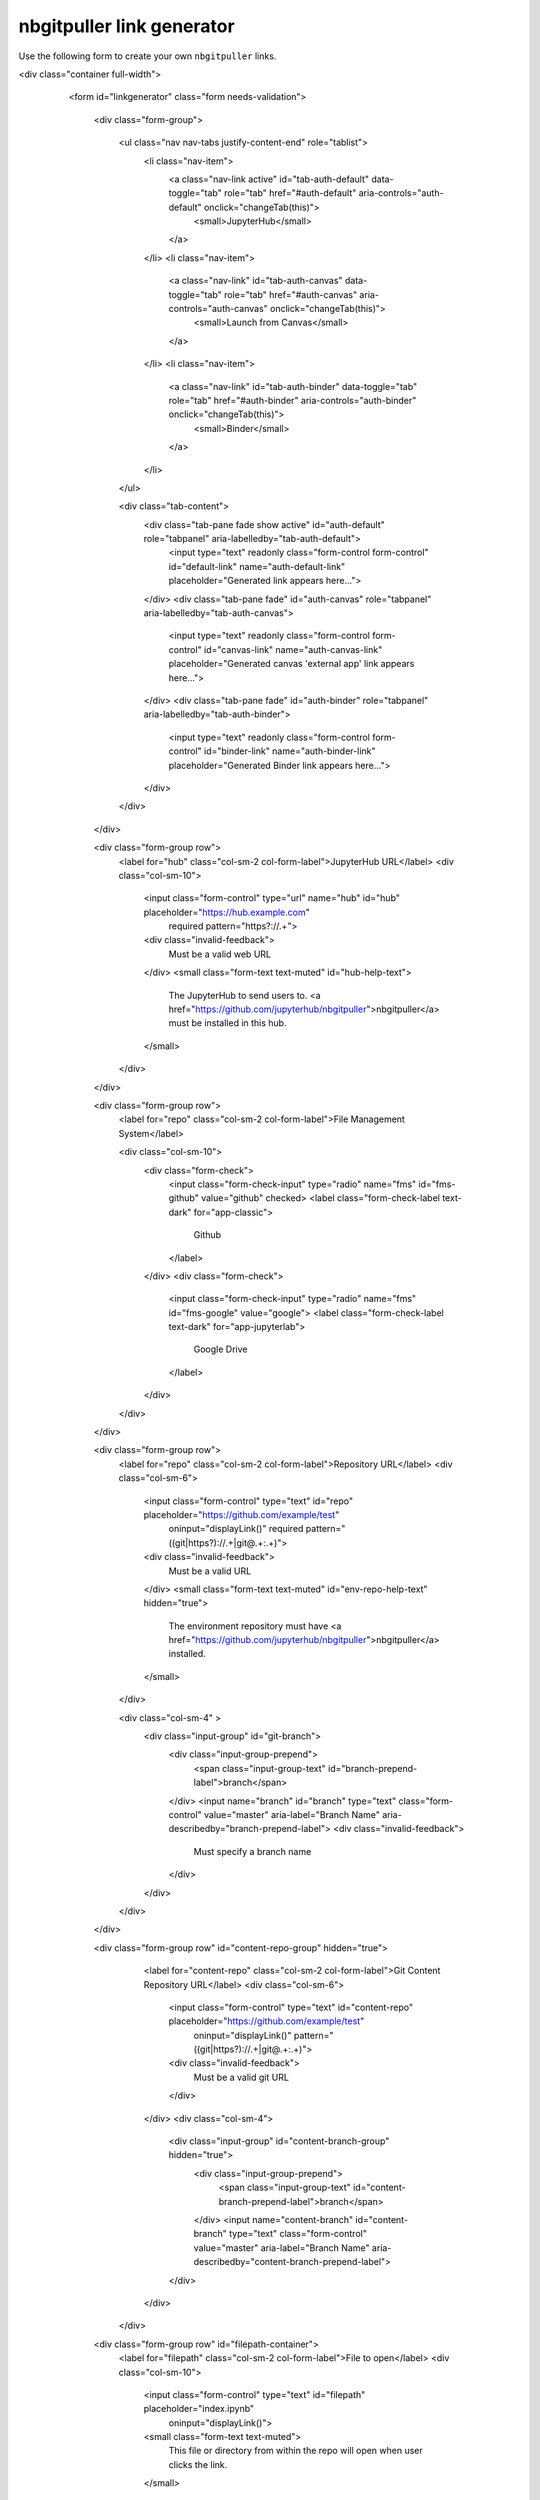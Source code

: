 nbgitpuller link generator
==========================

Use the following form to create your own ``nbgitpuller`` links.

.. raw:: html

<div class="container full-width">
    <form id="linkgenerator" class="form needs-validation">

        <div class="form-group">

          <ul class="nav nav-tabs justify-content-end" role="tablist">
            <li class="nav-item">
              <a class="nav-link active" id="tab-auth-default" data-toggle="tab" role="tab" href="#auth-default" aria-controls="auth-default" onclick="changeTab(this)">
                <small>JupyterHub</small>
              </a>
            </li>
            <li class="nav-item">
              <a class="nav-link" id="tab-auth-canvas" data-toggle="tab" role="tab" href="#auth-canvas" aria-controls="auth-canvas" onclick="changeTab(this)">
                <small>Launch from Canvas</small>
              </a>
            </li>
            <li class="nav-item">
              <a class="nav-link" id="tab-auth-binder" data-toggle="tab" role="tab" href="#auth-binder" aria-controls="auth-binder" onclick="changeTab(this)">
                <small>Binder</small>
              </a>
            </li>
          </ul>

          <div class="tab-content">
            <div class="tab-pane fade show active" id="auth-default" role="tabpanel" aria-labelledby="tab-auth-default">
              <input type="text" readonly class="form-control form-control" id="default-link" name="auth-default-link" placeholder="Generated link appears here...">
            </div>
            <div class="tab-pane fade" id="auth-canvas" role="tabpanel" aria-labelledby="tab-auth-canvas">
              <input type="text" readonly class="form-control form-control" id="canvas-link" name="auth-canvas-link" placeholder="Generated canvas 'external app' link appears here...">
            </div>
            <div class="tab-pane fade" id="auth-binder" role="tabpanel" aria-labelledby="tab-auth-binder">
              <input type="text" readonly class="form-control form-control" id="binder-link" name="auth-binder-link" placeholder="Generated Binder link appears here...">
            </div>
          </div>
        </div>

        <div class="form-group row">
          <label for="hub" class="col-sm-2 col-form-label">JupyterHub URL</label>
          <div class="col-sm-10">
            <input class="form-control" type="url" name="hub" id="hub" placeholder="https://hub.example.com"
              required pattern="https?://.+">
            <div class="invalid-feedback">
              Must be a valid web URL
            </div>
            <small class="form-text text-muted" id="hub-help-text">
              The JupyterHub to send users to.
              <a href="https://github.com/jupyterhub/nbgitpuller">nbgitpuller</a> must be installed in this hub.
            </small>
          </div>
        </div>

        <div class="form-group row">
          <label for="repo" class="col-sm-2 col-form-label">File Management System</label>

          <div class="col-sm-10">
            <div class="form-check">
              <input class="form-check-input" type="radio" name="fms" id="fms-github" value="github" checked>
              <label class="form-check-label text-dark" for="app-classic">
                Github
              </label>
            </div>
            <div class="form-check">
              <input class="form-check-input" type="radio" name="fms" id="fms-google" value="google">
              <label class="form-check-label text-dark" for="app-jupyterlab">
                Google Drive
              </label>
            </div>

          </div>


        </div>

        <div class="form-group row">
          <label for="repo" class="col-sm-2 col-form-label">Repository URL</label>
          <div class="col-sm-6">
            <input class="form-control" type="text" id="repo" placeholder="https://github.com/example/test"
              oninput="displayLink()" required pattern="((git|https?)://.+|git@.+:.+)">
            <div class="invalid-feedback">
              Must be a valid URL
            </div>
            <small class="form-text text-muted" id="env-repo-help-text" hidden="true">
              The environment repository must have
              <a href="https://github.com/jupyterhub/nbgitpuller">nbgitpuller</a> installed.
            </small>
          </div>

          <div class="col-sm-4" >
            <div class="input-group" id="git-branch">
              <div class="input-group-prepend">
                <span class="input-group-text" id="branch-prepend-label">branch</span>
              </div>
              <input name="branch" id="branch" type="text" class="form-control" value="master" aria-label="Branch Name" aria-describedby="branch-prepend-label">
              <div class="invalid-feedback">
                 Must specify a branch name
              </div>
            </div>
          </div>
        </div>

        <div class="form-group row" id="content-repo-group" hidden="true">
          <label for="content-repo" class="col-sm-2 col-form-label">Git Content Repository URL</label>
          <div class="col-sm-6">
            <input class="form-control" type="text" id="content-repo" placeholder="https://github.com/example/test"
              oninput="displayLink()" pattern="((git|https?)://.+|git@.+:.+)">
            <div class="invalid-feedback">
              Must be a valid git URL
            </div>
          </div>
          <div class="col-sm-4">
            <div class="input-group" id="content-branch-group" hidden="true">
              <div class="input-group-prepend">
                <span class="input-group-text" id="content-branch-prepend-label">branch</span>
              </div>
              <input name="content-branch" id="content-branch" type="text" class="form-control" value="master" aria-label="Branch Name" aria-describedby="content-branch-prepend-label">
            </div>
          </div>
         </div>

        <div class="form-group row" id="filepath-container">
          <label for="filepath" class="col-sm-2 col-form-label">File to open</label>
          <div class="col-sm-10">
            <input class="form-control" type="text" id="filepath" placeholder="index.ipynb"
              oninput="displayLink()">
            <small class="form-text text-muted">
              This file or directory from within the repo will open when user clicks the link.
            </small>
          </div>
        </div>

        <div class="form-group row" id="app-container">
          <div class="col-sm-2 col-form-label">
            <label for="app" class=>Application to Open</label>
            <small class="form-text text-muted">
            </small>
          </div>
          <div class="col-sm-10">
            <div class="form-check">
              <input class="form-check-input" type="radio" name="app" id="app-classic" value="classic" checked>
              <label class="form-check-label text-dark" for="app-classic">
                Classic Jupyter Notebook
              </label>
            </div>
            <div class="form-check">
              <input class="form-check-input" type="radio" name="app" id="app-jupyterlab" value="jupyterlab">
              <label class="form-check-label text-dark" for="app-jupyterlab">
                JupyterLab
              </label>
            </div>
            <div class="form-check">
              <input class="form-check-input" type="radio" name="app" id="app-rstudio" value="rstudio">
              <label class="form-check-label text-dark" for="app-rstudio">
                RStudio
              </label>
            </div>
            <div class="form-check">
              <input class="form-check-input" type="radio" name="app" id="app-custom" value="custom">
              <label class="form-check-label text-dark" for="app-custom">Custom URL</label>
              <input class="form-control form-control-sm" type="text" id="urlpath" placeholder="Relative URL to redirect user to"
                oninput="displayLink()">
            </div>
          </div>
        </div>

    </form>
  </div>
     <br /><br /><br />


**Pre-populating some fields in the link generator**

You can pre-populate some fields in order to make it easier for some
users to create their own links. To do so, use the following URL
parameters **when accessing this page**:

* ``hub`` is the URL of a JupyterHub
* ``repo`` is the URL of a github repository to which you're linking
* ``branch`` is the branch you wish to pull from the Repository

For example, the following URL will pre-populate the form with the
UC Berkeley DataHub as the JupyterHub::

    https://jupyterhub.github.io/nbgitpuller/link?hub=https://datahub.berkeley.edu


**Activating a tab when someone lands on this page**

You can also activate one of the tabs in the form above by default when a user lands
on this page. To do so, use the ``tab=`` REST parameter. Here are the possible values:

* ``?tab=binder`` - activates the Binder tab
* ``?tab=canvas`` - activates the Canvas tab.
